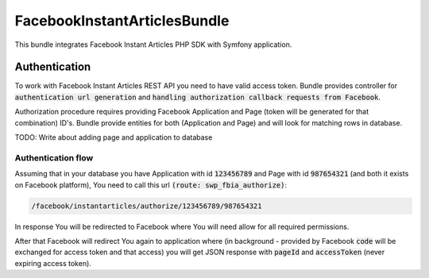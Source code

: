 FacebookInstantArticlesBundle
=============================

This bundle integrates Facebook Instant Articles PHP SDK with Symfony application.

Authentication
--------------

To work with Facebook Instant Articles REST API you need to have valid access token. Bundle provides controller for
:code:`authentication url generation` and :code:`handling authorization callback requests from Facebook`.

Authorization procedure requires providing Facebook Application and Page (token will be generated for that combination) ID's.
Bundle provide entities for both (Application and Page) and will look for matching rows in database.

TODO: Write about adding page and application to database

Authentication flow
```````````````````

Assuming that in your database you have Application with id :code:`123456789` and Page with id :code:`987654321`
(and both it exists on Facebook platform), You need to call this url :code:`(route: swp_fbia_authorize)`:

.. code-block:: text

    /facebook/instantarticles/authorize/123456789/987654321

In response You will be redirected to Facebook where You will need allow for all required permissions.

After that Facebook will redirect You again to application where (in background - provided by Facebook :code:`code` will
be exchanged for access token and that access) you will get JSON response with :code:`pageId` and :code:`accessToken`
(never expiring access token).


